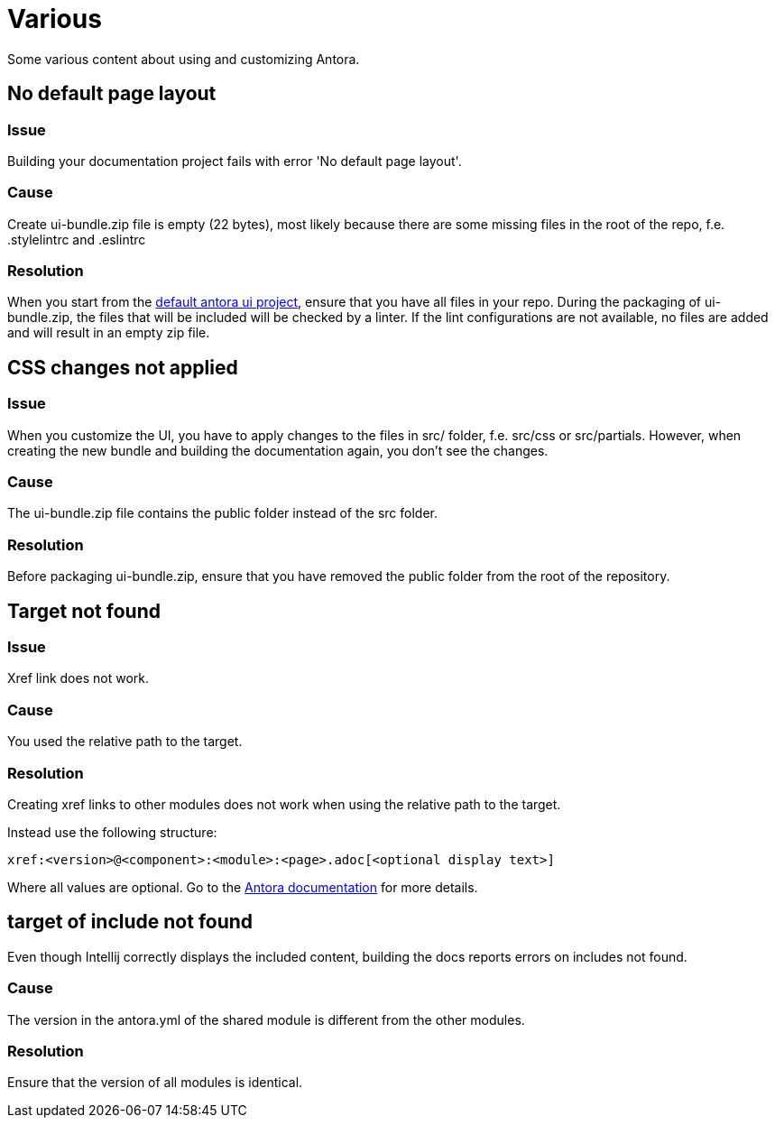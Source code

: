 = Various

Some various content about using and customizing Antora.

== No default page layout

=== Issue

Building your documentation project fails with error 'No default page layout'.

=== Cause

Create ui-bundle.zip file is empty (22 bytes), most likely because there are some missing files in the root of the repo, f.e. .stylelintrc and .eslintrc

=== Resolution

When you start from the link:https://gitlab.com/antora/antora-ui-default.git[default antora ui project], ensure that you have all files in your repo. During the packaging of ui-bundle.zip, the files that will be included will be checked by a linter. If the lint configurations are not available, no files are added and will result in an empty zip file.


== CSS changes not applied

=== Issue

When you customize the UI, you have to apply changes to the files in src/ folder, f.e. src/css or src/partials. However, when creating the new bundle and building the documentation again, you don't see the changes.

=== Cause

The ui-bundle.zip file contains the public folder instead of the src folder.

=== Resolution

Before packaging ui-bundle.zip, ensure that you have removed the public folder from the root of the repository.


== Target not found

=== Issue

Xref link does not work.

=== Cause

You used the relative path to the target.

=== Resolution

Creating xref links to other modules does not work when using the relative path to the target.

Instead use the following structure:

```
xref:<version>@<component>:<module>:<page>.adoc[<optional display text>]
```

Where all values are optional. Go to the https://docs.antora.org/antora/latest/page/page-links/[Antora documentation] for more details.


== target of include not found

Even though Intellij correctly displays the included content, building the docs reports errors on includes not found.

=== Cause

The version in the antora.yml of the shared module is different from the other modules.

=== Resolution

Ensure that the version of all modules is identical.